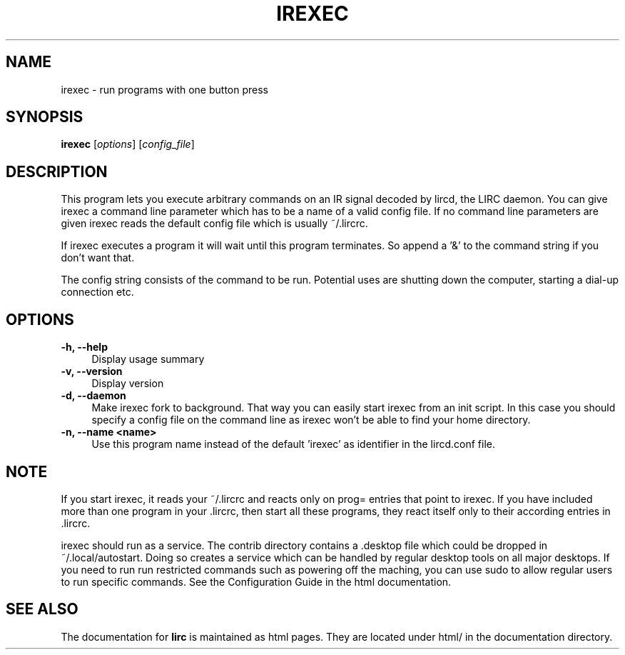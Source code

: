 .TH IREXEC "1" "Last change: August 2014" "irexec @version@" "User Commands"
.SH NAME
irexec - run programs with one button press
.SH SYNOPSIS
.B irexec
[\fIoptions\fR] [\fIconfig_file\fR]
.SH DESCRIPTION
This program lets you execute arbitrary commands on an IR signal decoded
by lircd, the LIRC daemon. You can give irexec a command line parameter
which has to be a name of a valid config file. If no command line
parameters are given irexec reads the default config file which is
usually ~/.lircrc.

If irexec executes a program it will wait until this program terminates.
So append a '&' to the command string if you don't want that.

The config string consists of the command to be run. Potential
uses are shutting down the computer, starting a dial-up connection etc.
.SH OPTIONS
.TP 4
.B -h, --help
Display usage summary
.TP 4
.B -v, --version
Display version
.TP 4
.B  -d, --daemon
Make irexec fork to background. That way you can easily start irexec
from an init script. In this case you should specify a config file on the
command line as irexec won't be able to find your home directory.
.TP 4
.B -n, --name <name>
Use this program name instead of the default 'irexec' as identifier in
the lircd.conf file.
.SH NOTE

If you start irexec, it reads your ~/.lircrc and reacts only on
prog= entries that point to irexec. If you have included more than one
program in your .lircrc, then start all these programs, they react
itself only to their according entries in .lircrc.

irexec should run as a service. The contrib directory contains a .desktop
file which could be dropped in ~/.local/autostart. Doing so creates a
service which can be handled by regular desktop tools on all major
desktops. If you need to run run restricted commands such as powering
off the maching, you can use sudo to allow regular users to run specific
commands. See the Configuration Guide in the html documentation.
.SH "SEE ALSO"
The documentation for
.B lirc
is maintained as html pages. They are located under html/ in the
documentation directory.
